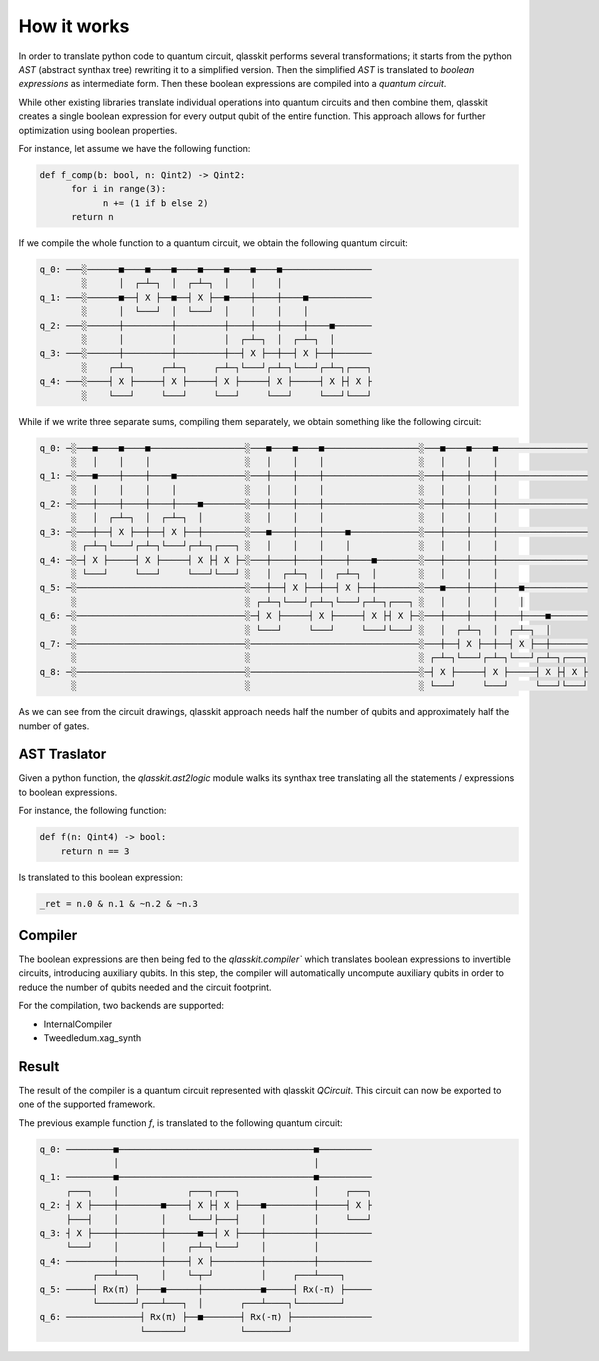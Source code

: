 How it works
============

In order to translate python code to quantum circuit, qlasskit performs several transformations;
it starts from the python *AST* (abstract synthax tree) rewriting it to a simplified version. 
Then the simplified *AST* is translated to *boolean expressions* as intermediate
form. Then these boolean expressions are compiled into a *quantum circuit*.

While other existing libraries translate individual operations into quantum circuits and then 
combine them, qlasskit creates a single boolean expression for every output qubit of the entire 
function. This approach allows for further optimization using boolean properties.

For instance, let assume we have the following function:

.. code-block:: python

      def f_comp(b: bool, n: Qint2) -> Qint2:
            for i in range(3):
                  n += (1 if b else 2)
            return n

If we compile the whole function to a quantum circuit, we obtain the following quantum circuit:

.. code-block:: text

      q_0: ───░──────■────■────■────■────■────■────■─────────────────
              ░      │  ┌─┴─┐  │  ┌─┴─┐  │    │    │                 
      q_1: ───░──────■──┤ X ├──■──┤ X ├──■────┼────┼────■────────────
              ░      │  └───┘  │  └───┘  │    │    │    │            
      q_2: ───░──────┼─────────┼─────────┼────┼────┼────┼────■───────
              ░      │         │         │  ┌─┴─┐  │  ┌─┴─┐  │       
      q_3: ───░──────┼─────────┼─────────┼──┤ X ├──┼──┤ X ├──┼───────
              ░    ┌─┴─┐     ┌─┴─┐     ┌─┴─┐└───┘┌─┴─┐└───┘┌─┴─┐┌───┐
      q_4: ───░────┤ X ├─────┤ X ├─────┤ X ├─────┤ X ├─────┤ X ├┤ X ├
              ░    └───┘     └───┘     └───┘     └───┘     └───┘└───┘




While if we write three separate sums, compiling them separately, we obtain something like the 
following circuit:

.. code-block:: text

      q_0: ─░───■────■────■──────────────────░───■────■────■──────────────────░───■────■────■─────────────────
            ░   │    │    │                  ░   │    │    │                  ░   │    │    │                 
      q_1: ─░───■────┼────┼────■─────────────░───┼────┼────┼──────────────────░───┼────┼────┼─────────────────
            ░   │    │    │    │             ░   │    │    │                  ░   │    │    │                 
      q_2: ─░───┼────┼────┼────┼────■────────░───┼────┼────┼──────────────────░───┼────┼────┼─────────────────
            ░   │  ┌─┴─┐  │  ┌─┴─┐  │        ░   │    │    │                  ░   │    │    │                 
      q_3: ─░───┼──┤ X ├──┼──┤ X ├──┼────────░───■────┼────┼────■─────────────░───┼────┼────┼─────────────────
            ░ ┌─┴─┐└───┘┌─┴─┐└───┘┌─┴─┐┌───┐ ░   │    │    │    │             ░   │    │    │                 
      q_4: ─░─┤ X ├─────┤ X ├─────┤ X ├┤ X ├─░───┼────┼────┼────┼────■────────░───┼────┼────┼─────────────────
            ░ └───┘     └───┘     └───┘└───┘ ░   │  ┌─┴─┐  │  ┌─┴─┐  │        ░   │    │    │                 
      q_5: ─░────────────────────────────────░───┼──┤ X ├──┼──┤ X ├──┼────────░───■────┼────┼────■────────────
            ░                                ░ ┌─┴─┐└───┘┌─┴─┐└───┘┌─┴─┐┌───┐ ░   │    │    │    │            
      q_6: ─░────────────────────────────────░─┤ X ├─────┤ X ├─────┤ X ├┤ X ├─░───┼────┼────┼────┼────■───────
            ░                                ░ └───┘     └───┘     └───┘└───┘ ░   │  ┌─┴─┐  │  ┌─┴─┐  │       
      q_7: ─░────────────────────────────────░────────────────────────────────░───┼──┤ X ├──┼──┤ X ├──┼───────
            ░                                ░                                ░ ┌─┴─┐└───┘┌─┴─┐└───┘┌─┴─┐┌───┐
      q_8: ─░────────────────────────────────░────────────────────────────────░─┤ X ├─────┤ X ├─────┤ X ├┤ X ├
            ░                                ░                                ░ └───┘     └───┘     └───┘└───┘


As we can see from the circuit drawings, qlasskit approach needs half the number of qubits and approximately half the number of gates.


AST Traslator
-----------------
Given a python function, the `qlasskit.ast2logic` module walks its synthax tree translating all the statements / 
expressions to boolean expressions.


For instance, the following function:

.. code-block:: python

    def f(n: Qint4) -> bool:
        return n == 3

Is translated to this boolean expression:

.. code-block:: python

    _ret = n.0 & n.1 & ~n.2 & ~n.3


Compiler
------------
The boolean expressions are then being fed to the `qlasskit.compiler`` which translates boolean expressions
to invertible circuits, introducing auxiliary qubits. In this step, the compiler will automatically uncompute 
auxiliary qubits in order to reduce the number of qubits needed and the circuit footprint. 

For the compilation, two backends are supported:

- InternalCompiler
- Tweedledum.xag_synth


Result 
------

The result of the compiler is a quantum circuit represented with qlasskit `QCircuit`. This circuit
can now be exported to one of the supported framework.


The previous example function `f`, is translated to the following quantum circuit:


.. code-block:: text

       q_0: ─────────■─────────────────────────────────────■──────────
                     │                                     │          
       q_1: ─────────■─────────────────────────────────────■──────────
            ┌───┐    │             ┌───┐┌───┐              │     ┌───┐
       q_2: ┤ X ├────┼────────■────┤ X ├┤ X ├────■─────────┼─────┤ X ├
            ├───┤    │        │    └───┘├───┤    │         │     └───┘
       q_3: ┤ X ├────┼────────┼──────■──┤ X ├────┼─────────┼──────────
            └───┘    │        │    ┌─┴─┐└───┘    │         │          
       q_4: ─────────┼────────┼────┤ X ├─────────┼─────────┼──────────
                 ┌───┴───┐    │    └─┬─┘         │     ┌───┴────┐     
       q_5: ─────┤ Rx(π) ├────■──────┼───────────■─────┤ Rx(-π) ├─────
                 └───────┘┌───┴───┐  │       ┌───┴────┐└────────┘     
       q_6: ──────────────┤ Rx(π) ├──■───────┤ Rx(-π) ├───────────────
                          └───────┘          └────────┘               
